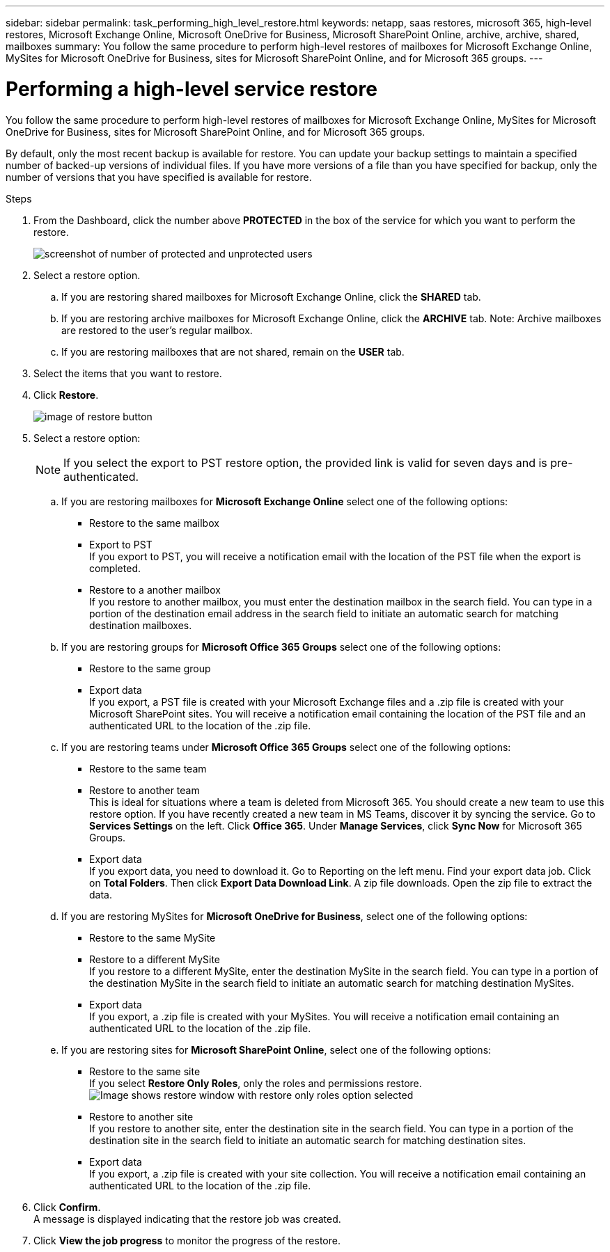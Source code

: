 ---
sidebar: sidebar
permalink: task_performing_high_level_restore.html
keywords: netapp, saas restores, microsoft 365, high-level restores, Microsoft Exchange Online, Microsoft OneDrive for Business, Microsoft SharePoint Online, archive, archive, shared, mailboxes
summary: You follow the same procedure to perform high-level restores of mailboxes for Microsoft Exchange Online, MySites for Microsoft OneDrive for Business, sites for Microsoft SharePoint Online, and for Microsoft 365 groups.
---

= Performing a high-level service restore
:toc: macro
:toclevels: 1
:hardbreaks:
:nofooter:
:icons: font
:linkattrs:
:imagesdir: ./media/

[.lead]
You follow the same procedure to perform high-level restores of mailboxes for Microsoft Exchange Online, MySites for Microsoft OneDrive for Business, sites for Microsoft SharePoint Online, and for Microsoft 365 groups.

By default, only the most recent backup is available for restore.  You can update your backup settings to maintain a specified number of backed-up versions of individual files.  If you have more versions of a file than you have specified for backup, only the number of versions that you have specified is available for restore.

.Steps

. From the Dashboard, click the number above *PROTECTED* in the box of the service for which you want to perform the restore.
+
image:number_protected_unprotected.gif[screenshot of number of protected and unprotected users]
. Select a restore option.
..  If you are restoring shared mailboxes for Microsoft Exchange Online, click the *SHARED* tab.
..  If you are restoring archive mailboxes for Microsoft Exchange Online, click the *ARCHIVE* tab. Note: Archive mailboxes are restored to the user's regular mailbox.
..  If you are restoring mailboxes that are not shared, remain on the *USER* tab.
. Select the items that you want to restore.
. Click *Restore*.
+
image:restore.gif[image of restore button]
. Select a restore option:
+
NOTE: If you select the export to PST restore option, the provided link is valid for seven days and is pre-authenticated.

.. If you are restoring mailboxes for *Microsoft Exchange Online* select one of the following options:
   * Restore to the same mailbox
   * Export to PST
     If you export to PST, you will receive a notification email with the location of the PST file when the export is completed.
   * Restore to a another mailbox
     If you restore to another mailbox, you must enter the destination mailbox in the search field. You can type in a portion of the destination email address in the search field to initiate an automatic search for matching destination mailboxes.
.. If you are restoring groups for *Microsoft Office 365 Groups* select one of the following options:
   * Restore to the same group
   * Export data
     If you export, a PST file is created with your Microsoft Exchange files and a .zip file is created with your Microsoft SharePoint sites. You will receive a notification email containing the location of the PST file and an authenticated URL to the location of the .zip file.
.. If you are restoring teams under *Microsoft Office 365 Groups* select one of the following options:
   * Restore to the same team
   * Restore to another team
     This is ideal for situations where a team is deleted from Microsoft 365. You should create a new team to use this restore option. If you have recently created a new team in MS Teams, discover it by syncing the service. Go to *Services Settings* on the left. Click *Office 365*. Under *Manage Services*, click *Sync Now* for Microsoft 365 Groups.
   * Export data
     If you export data, you need to download it. Go to Reporting on the left menu. Find your export data job. Click on *Total Folders*. Then click *Export Data Download Link*. A zip file downloads. Open the zip file to extract the data.
.. If you are restoring MySites for *Microsoft OneDrive for Business*, select one of the following options:
   * Restore to the same MySite
   * Restore to a different MySite
     If you restore to a different MySite, enter the destination MySite in the search field. You can type in a portion of the destination MySite in the search field to initiate an automatic search for matching destination MySites.
   * Export data
      If you export, a .zip file is created with your MySites.  You will receive a notification email containing an authenticated URL to the location of the .zip file.
.. If you are restoring sites for *Microsoft SharePoint Online*, select one of the following options:
  * Restore to the same site
    If you select *Restore Only Roles*, only the roles and permissions restore.
    image:sharepoint_restore_only_roles.png[Image shows restore window with restore only roles option selected]
  * Restore to another site
    If you restore to another site, enter the destination site in the search field. You can type in a portion of the destination site in the search field to initiate an automatic search for matching destination sites.
  * Export data
    If you export, a .zip file is created with your site collection.  You will receive a notification email containing an authenticated URL to the location of the .zip file.
. Click *Confirm*.
  A message is displayed indicating that the restore job was created.
. Click *View the job progress* to monitor the progress of the restore.

